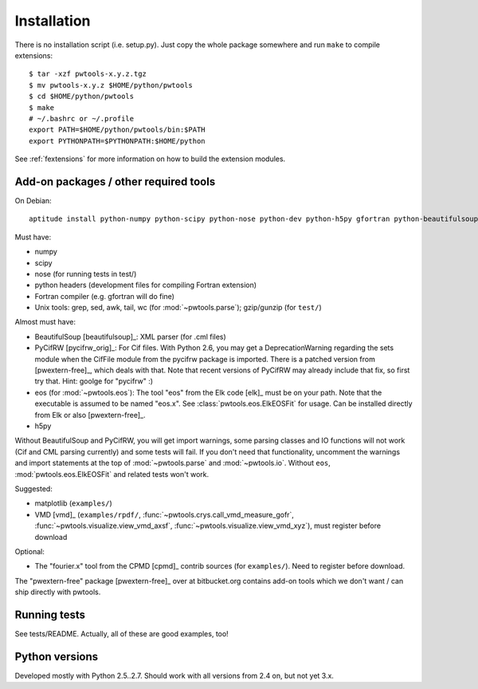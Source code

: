 Installation
============

There is no installation script (i.e. setup.py). Just copy the whole package
somewhere and run ``make`` to compile extensions::

    $ tar -xzf pwtools-x.y.z.tgz
    $ mv pwtools-x.y.z $HOME/python/pwtools
    $ cd $HOME/python/pwtools
    $ make
    # ~/.bashrc or ~/.profile
    export PATH=$HOME/python/pwtools/bin:$PATH
    export PYTHONPATH=$PYTHONPATH:$HOME/python

See :ref:`fextensions` for more information on how to build the extension
modules.

Add-on packages / other required tools
--------------------------------------

On Debian:: 

    aptitude install python-numpy python-scipy python-nose python-dev python-h5py gfortran python-beautifulsoup python-matplotlib

Must have:    

* numpy
* scipy
* nose (for running tests in test/)
* python headers (development files for compiling Fortran extension)  
* Fortran compiler (e.g. gfortran will do fine)
* Unix tools: grep, sed, awk, tail, wc (for :mod:`~pwtools.parse`); gzip/gunzip (for
  ``test/``)

Almost must have:
  
* BeautifulSoup [beautifulsoup]_: XML parser (for .cml files)
* PyCifRW [pycifrw_orig]_: For Cif files. 
  With Python 2.6, you may get a DeprecationWarning regarding the sets module
  when the CifFile module from the pycifrw package is imported. There is a
  patched version from [pwextern-free]_, which deals with that.
  Note that recent versions of PyCifRW may already include that fix, so first
  try that. Hint: goolge for "pycifrw" :)
* eos (for :mod:`~pwtools.eos`): The tool "eos" from the Elk code [elk]_ must be on your
  path. Note that the executable is assumed to be named "eos.x". See
  :class:`pwtools.eos.ElkEOSFit` for usage. Can be installed directly from Elk or
  also [pwextern-free]_.
* h5py

Without BeautifulSoup and PyCifRW, you will get import warnings, some parsing
classes and IO functions will not work (Cif and CML parsing currently) and some
tests will fail. If you don't need that functionality, uncomment the warnings
and import statements at the top of :mod:`~pwtools.parse` and :mod:`~pwtools.io`.
Without ``eos``, :mod:`pwtools.eos.ElkEOSFit` and related tests won't work.

Suggested:

* matplotlib (``examples/``)
* VMD [vmd]_ (``examples/rpdf/``, :func:`~pwtools.crys.call_vmd_measure_gofr`,
  :func:`~pwtools.visualize.view_vmd_axsf`,
  :func:`~pwtools.visualize.view_vmd_xyz`), must register before download

Optional:

* The "fourier.x" tool from the CPMD [cpmd]_ contrib sources (for
  ``examples/``). Need to register before download.

The "pwextern-free" package [pwextern-free]_ over at bitbucket.org contains
add-on tools which we don't want / can ship directly with pwtools.

Running tests
-------------

See tests/README. Actually, all of these are good examples, too!

Python versions
---------------

Developed mostly with Python 2.5..2.7. Should work with all versions from 2.4
on, but not yet 3.x. 


